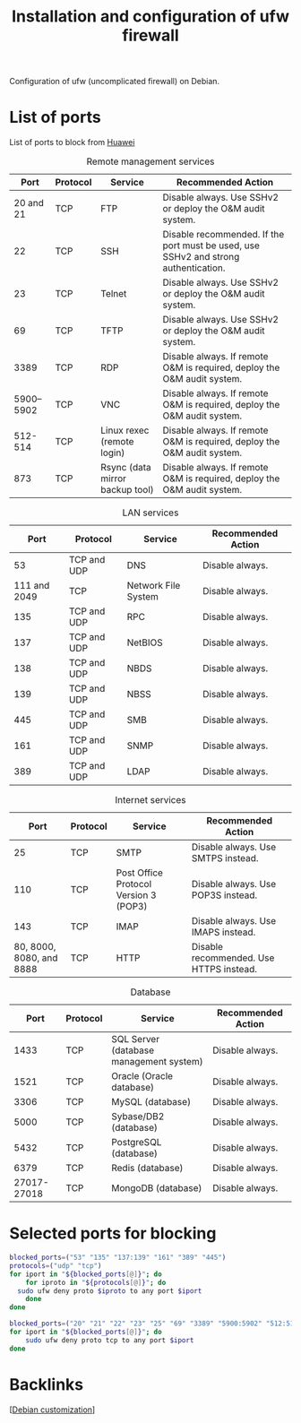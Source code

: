 :PROPERTIES:
:ID:       34941011-eb5b-47d3-8e4c-989aab83dc59
:END:
#+title: Installation and configuration of ufw firewall
#+filetags: :firewall:ports:

Configuration of ufw (uncomplicated firewall) on Debian.

* List of ports
List of ports to block from [[https://support.huawei.com/enterprise/en/doc/EDOC1100297670][Huawei]]
#+caption: Remote management services
#+label: tab:remote-services
#+name: tab:remote-services
|                     Port | Protocol    | Service                               | Recommended Action                                                                  |
|--------------------------+-------------+---------------------------------------+-------------------------------------------------------------------------------------|
|                20 and 21 | TCP         | FTP                                   | Disable always. Use SSHv2 or deploy the O&M audit system.                           |
|                       22 | TCP         | SSH                                   | Disable recommended. If the port must be used, use SSHv2 and strong authentication. |
|                       23 | TCP         | Telnet                                | Disable always. Use SSHv2 or deploy the O&M audit system.                           |
|                       69 | TCP         | TFTP                                  | Disable always. Use SSHv2 or deploy the O&M audit system.                           |
|                     3389 | TCP         | RDP                                   | Disable always. If remote O&M is required, deploy the O&M audit system.             |
|                5900–5902 | TCP         | VNC                                   | Disable always. If remote O&M is required, deploy the O&M audit system.             |
|                  512-514 | TCP         | Linux rexec (remote login)            | Disable always. If remote O&M is required, deploy the O&M audit system.             |
|                      873 | TCP         | Rsync (data mirror backup tool)       | Disable always. If remote O&M is required, deploy the O&M audit system.             |

#+caption: LAN services
#+label: tab:lan-services
#+name: tab:lan-services
|                     Port | Protocol    | Service                               | Recommended Action                                                                  |
|--------------------------+-------------+---------------------------------------+-------------------------------------------------------------------------------------|
|                       53 | TCP and UDP | DNS                                   | Disable always.                                                                     |
|             111 and 2049 | TCP         | Network File System                   | Disable always.                                                                     |
|                      135 | TCP and UDP | RPC                                   | Disable always.                                                                     |
|                      137 | TCP and UDP | NetBIOS                               | Disable always.                                                                     |
|                      138 | TCP and UDP | NBDS                                  | Disable always.                                                                     |
|                      139 | TCP and UDP | NBSS                                  | Disable always.                                                                     |
|                      445 | TCP and UDP | SMB                                   | Disable always.                                                                     |
|                      161 | TCP and UDP | SNMP                                  | Disable always.                                                                     |
|                      389 | TCP and UDP | LDAP                                  | Disable always.                                                                     |


#+caption: Internet services 
#+label: tab:internet-services
#+name: tab:internet-services
|                     Port | Protocol    | Service                               | Recommended Action                                                                  |
|--------------------------+-------------+---------------------------------------+-------------------------------------------------------------------------------------|
|                       25 | TCP         | SMTP                                  | Disable always. Use SMTPS instead.                                                  |
|                      110 | TCP         | Post Office Protocol Version 3 (POP3) | Disable always. Use POP3S instead.                                                  |
|                      143 | TCP         | IMAP                                  | Disable always. Use IMAPS instead.                                                  |
| 80, 8000, 8080, and 8888 | TCP         | HTTP                                  | Disable recommended. Use HTTPS instead.                                             |

#+caption: Database
#+label: tab:database
#+name: tab:database
|        Port | Protocol | Service                                 | Recommended Action |
|-------------+----------+-----------------------------------------+--------------------|
|        1433 | TCP      | SQL Server (database management system) | Disable always.    |
|        1521 | TCP      | Oracle (Oracle database)                | Disable always.    |
|        3306 | TCP      | MySQL (database)                        | Disable always.    |
|        5000 | TCP      | Sybase/DB2 (database)                   | Disable always.    |
|        5432 | TCP      | PostgreSQL (database)                   | Disable always.    |
|        6379 | TCP      | Redis (database)                        | Disable always.    |
| 27017-27018 | TCP      | MongoDB (database)                      | Disable always.    |


* Selected ports for blocking
#+begin_src bash :dir "/sudo::" :results silent
  blocked_ports=("53" "135" "137:139" "161" "389" "445")
  protocols=("udp" "tcp")
  for iport in "${blocked_ports[@]}"; do
      for iproto in "${protocols[@]}"; do
  	sudo ufw deny proto $iproto to any port $iport
      done
  done
#+end_src

#+begin_src bash :dir "/sudo::" :results silent
  blocked_ports=("20" "21" "22" "23" "25" "69" "3389" "5900:5902" "512:514" "873" "111" "2049" "110" "143" "80" "8000" "8080" "8888" "1433" "1521" "3306" "5000" "5432" "6379" "27017:27018")
  for iport in "${blocked_ports[@]}"; do
      sudo ufw deny proto tcp to any port $iport
  done
#+end_src

* Backlinks
[[[id:ca223956-34a0-457f-91f4-13fb213db673][Debian customization]]]

